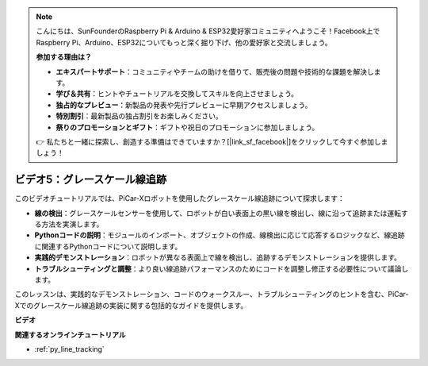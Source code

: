 .. note::

    こんにちは、SunFounderのRaspberry Pi & Arduino & ESP32愛好家コミュニティへようこそ！Facebook上でRaspberry Pi、Arduino、ESP32についてもっと深く掘り下げ、他の愛好家と交流しましょう。

    **参加する理由は？**

    - **エキスパートサポート**：コミュニティやチームの助けを借りて、販売後の問題や技術的な課題を解決します。
    - **学び＆共有**：ヒントやチュートリアルを交換してスキルを向上させましょう。
    - **独占的なプレビュー**：新製品の発表や先行プレビューに早期アクセスしましょう。
    - **特別割引**：最新製品の独占割引をお楽しみください。
    - **祭りのプロモーションとギフト**：ギフトや祝日のプロモーションに参加しましょう。

    👉 私たちと一緒に探索し、創造する準備はできていますか？[|link_sf_facebook|]をクリックして今すぐ参加しましょう！

ビデオ5：グレースケール線追跡
===============================================

このビデオチュートリアルでは、PiCar-Xロボットを使用したグレースケール線追跡について探求します：

* **線の検出**：グレースケールセンサーを使用して、ロボットが白い表面上の黒い線を検出し、線に沿って追跡または運転する方法を実演します。
* **Pythonコードの説明**：モジュールのインポート、オブジェクトの作成、線検出に応じて応答するロジックなど、線追跡に関連するPythonコードについて説明します。
* **実践的デモンストレーション**：ロボットが異なる表面上で線を検出し、追跡するデモンストレーションを提供します。
* **トラブルシューティングと調整**：より良い線追跡パフォーマンスのためにコードを調整し修正する必要性について議論します。

このレッスンは、実践的なデモンストレーション、コードのウォークスルー、トラブルシューティングのヒントを含む、PiCar-Xでのグレースケール線追跡の実装に関する包括的なガイドを提供します。

**ビデオ**

.. raw:: html

    <iframe width="700" height="500" src="https://www.youtube.com/embed/9KIYR01jptA?si=lVpEPSOdZLyyMyQ6" title="YouTube video player" frameborder="0" allow="accelerometer; autoplay; clipboard-write; encrypted-media; gyroscope; picture-in-picture; web-share" allowfullscreen></iframe>

**関連するオンラインチュートリアル**

* :ref:`py_line_tracking`
